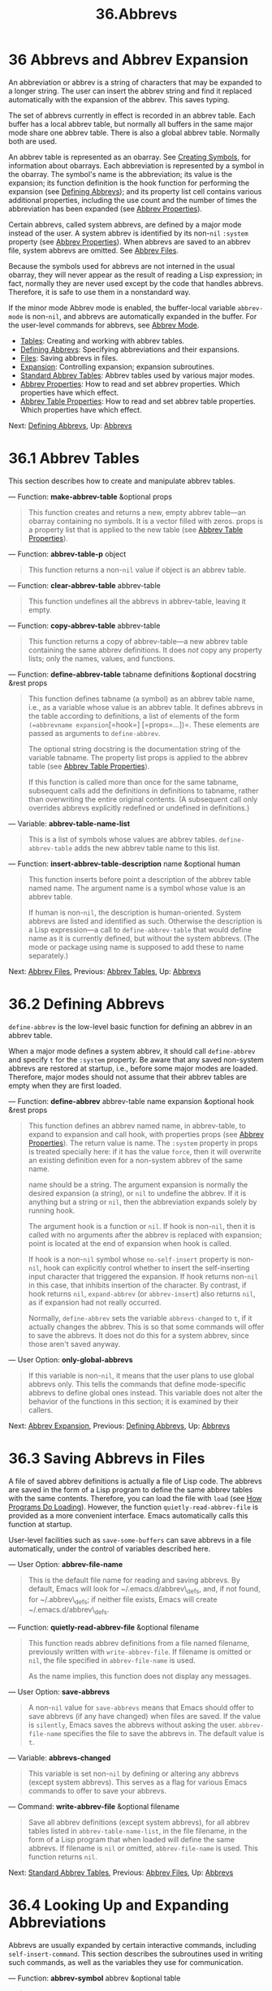 #+TITLE: 36.Abbrevs
* 36 Abbrevs and Abbrev Expansion
   :PROPERTIES:
   :CUSTOM_ID: abbrevs-and-abbrev-expansion
   :END:

An abbreviation or abbrev is a string of characters that may be expanded to a longer string. The user can insert the abbrev string and find it replaced automatically with the expansion of the abbrev. This saves typing.

The set of abbrevs currently in effect is recorded in an abbrev table. Each buffer has a local abbrev table, but normally all buffers in the same major mode share one abbrev table. There is also a global abbrev table. Normally both are used.

An abbrev table is represented as an obarray. See [[https://www.gnu.org/software/emacs/manual/html_mono/elisp.html#Creating-Symbols][Creating Symbols]], for information about obarrays. Each abbreviation is represented by a symbol in the obarray. The symbol's name is the abbreviation; its value is the expansion; its function definition is the hook function for performing the expansion (see [[https://www.gnu.org/software/emacs/manual/html_mono/elisp.html#Defining-Abbrevs][Defining Abbrevs]]); and its property list cell contains various additional properties, including the use count and the number of times the abbreviation has been expanded (see [[https://www.gnu.org/software/emacs/manual/html_mono/elisp.html#Abbrev-Properties][Abbrev Properties]]).

Certain abbrevs, called system abbrevs, are defined by a major mode instead of the user. A system abbrev is identified by its non-=nil= =:system= property (see [[https://www.gnu.org/software/emacs/manual/html_mono/elisp.html#Abbrev-Properties][Abbrev Properties]]). When abbrevs are saved to an abbrev file, system abbrevs are omitted. See [[https://www.gnu.org/software/emacs/manual/html_mono/elisp.html#Abbrev-Files][Abbrev Files]].

Because the symbols used for abbrevs are not interned in the usual obarray, they will never appear as the result of reading a Lisp expression; in fact, normally they are never used except by the code that handles abbrevs. Therefore, it is safe to use them in a nonstandard way.

If the minor mode Abbrev mode is enabled, the buffer-local variable =abbrev-mode= is non-=nil=, and abbrevs are automatically expanded in the buffer. For the user-level commands for abbrevs, see [[https://www.gnu.org/software/emacs/manual/html_mono/emacs.html#Abbrevs][Abbrev Mode]].

- [[https://www.gnu.org/software/emacs/manual/html_mono/elisp.html#Abbrev-Tables][Tables]]: Creating and working with abbrev tables.
- [[https://www.gnu.org/software/emacs/manual/html_mono/elisp.html#Defining-Abbrevs][Defining Abbrevs]]: Specifying abbreviations and their expansions.
- [[https://www.gnu.org/software/emacs/manual/html_mono/elisp.html#Abbrev-Files][Files]]: Saving abbrevs in files.
- [[https://www.gnu.org/software/emacs/manual/html_mono/elisp.html#Abbrev-Expansion][Expansion]]: Controlling expansion; expansion subroutines.
- [[https://www.gnu.org/software/emacs/manual/html_mono/elisp.html#Standard-Abbrev-Tables][Standard Abbrev Tables]]: Abbrev tables used by various major modes.
- [[https://www.gnu.org/software/emacs/manual/html_mono/elisp.html#Abbrev-Properties][Abbrev Properties]]: How to read and set abbrev properties. Which properties have which effect.
- [[https://www.gnu.org/software/emacs/manual/html_mono/elisp.html#Abbrev-Table-Properties][Abbrev Table Properties]]: How to read and set abbrev table properties. Which properties have which effect.

Next: [[https://www.gnu.org/software/emacs/manual/html_mono/elisp.html#Defining-Abbrevs][Defining Abbrevs]], Up: [[https://www.gnu.org/software/emacs/manual/html_mono/elisp.html#Abbrevs][Abbrevs]]
* 36.1 Abbrev Tables
    :PROPERTIES:
    :CUSTOM_ID: abbrev-tables
    :END:

This section describes how to create and manipulate abbrev tables.

--- Function: *make-abbrev-table* &optional props

#+BEGIN_QUOTE
  This function creates and returns a new, empty abbrev table---an obarray containing no symbols. It is a vector filled with zeros. props is a property list that is applied to the new table (see [[https://www.gnu.org/software/emacs/manual/html_mono/elisp.html#Abbrev-Table-Properties][Abbrev Table Properties]]).
#+END_QUOTE

--- Function: *abbrev-table-p* object

#+BEGIN_QUOTE
  This function returns a non-=nil= value if object is an abbrev table.
#+END_QUOTE

--- Function: *clear-abbrev-table* abbrev-table

#+BEGIN_QUOTE
  This function undefines all the abbrevs in abbrev-table, leaving it empty.
#+END_QUOTE

--- Function: *copy-abbrev-table* abbrev-table

#+BEGIN_QUOTE
  This function returns a copy of abbrev-table---a new abbrev table containing the same abbrev definitions. It does /not/ copy any property lists; only the names, values, and functions.
#+END_QUOTE

--- Function: *define-abbrev-table* tabname definitions &optional docstring &rest props

#+BEGIN_QUOTE
  This function defines tabname (a symbol) as an abbrev table name, i.e., as a variable whose value is an abbrev table. It defines abbrevs in the table according to definitions, a list of elements of the form =(=abbrevname expansion=[=hook=] [=props=...])=. These elements are passed as arguments to =define-abbrev=.

  The optional string docstring is the documentation string of the variable tabname. The property list props is applied to the abbrev table (see [[https://www.gnu.org/software/emacs/manual/html_mono/elisp.html#Abbrev-Table-Properties][Abbrev Table Properties]]).

  If this function is called more than once for the same tabname, subsequent calls add the definitions in definitions to tabname, rather than overwriting the entire original contents. (A subsequent call only overrides abbrevs explicitly redefined or undefined in definitions.)
#+END_QUOTE

--- Variable: *abbrev-table-name-list*

#+BEGIN_QUOTE
  This is a list of symbols whose values are abbrev tables. =define-abbrev-table= adds the new abbrev table name to this list.
#+END_QUOTE

--- Function: *insert-abbrev-table-description* name &optional human

#+BEGIN_QUOTE
  This function inserts before point a description of the abbrev table named name. The argument name is a symbol whose value is an abbrev table.

  If human is non-=nil=, the description is human-oriented. System abbrevs are listed and identified as such. Otherwise the description is a Lisp expression---a call to =define-abbrev-table= that would define name as it is currently defined, but without the system abbrevs. (The mode or package using name is supposed to add these to name separately.)
#+END_QUOTE

Next: [[https://www.gnu.org/software/emacs/manual/html_mono/elisp.html#Abbrev-Files][Abbrev Files]], Previous: [[https://www.gnu.org/software/emacs/manual/html_mono/elisp.html#Abbrev-Tables][Abbrev Tables]], Up: [[https://www.gnu.org/software/emacs/manual/html_mono/elisp.html#Abbrevs][Abbrevs]]
* 36.2 Defining Abbrevs
    :PROPERTIES:
    :CUSTOM_ID: defining-abbrevs
    :END:

=define-abbrev= is the low-level basic function for defining an abbrev in an abbrev table.

When a major mode defines a system abbrev, it should call =define-abbrev= and specify =t= for the =:system= property. Be aware that any saved non-system abbrevs are restored at startup, i.e., before some major modes are loaded. Therefore, major modes should not assume that their abbrev tables are empty when they are first loaded.

--- Function: *define-abbrev* abbrev-table name expansion &optional hook &rest props

#+BEGIN_QUOTE
  This function defines an abbrev named name, in abbrev-table, to expand to expansion and call hook, with properties props (see [[https://www.gnu.org/software/emacs/manual/html_mono/elisp.html#Abbrev-Properties][Abbrev Properties]]). The return value is name. The =:system= property in props is treated specially here: if it has the value =force=, then it will overwrite an existing definition even for a non-system abbrev of the same name.

  name should be a string. The argument expansion is normally the desired expansion (a string), or =nil= to undefine the abbrev. If it is anything but a string or =nil=, then the abbreviation expands solely by running hook.

  The argument hook is a function or =nil=. If hook is non-=nil=, then it is called with no arguments after the abbrev is replaced with expansion; point is located at the end of expansion when hook is called.

  If hook is a non-=nil= symbol whose =no-self-insert= property is non-=nil=, hook can explicitly control whether to insert the self-inserting input character that triggered the expansion. If hook returns non-=nil= in this case, that inhibits insertion of the character. By contrast, if hook returns =nil=, =expand-abbrev= (or =abbrev-insert=) also returns =nil=, as if expansion had not really occurred.

  Normally, =define-abbrev= sets the variable =abbrevs-changed= to =t=, if it actually changes the abbrev. This is so that some commands will offer to save the abbrevs. It does not do this for a system abbrev, since those aren't saved anyway.
#+END_QUOTE

--- User Option: *only-global-abbrevs*

#+BEGIN_QUOTE
  If this variable is non-=nil=, it means that the user plans to use global abbrevs only. This tells the commands that define mode-specific abbrevs to define global ones instead. This variable does not alter the behavior of the functions in this section; it is examined by their callers.
#+END_QUOTE

Next: [[https://www.gnu.org/software/emacs/manual/html_mono/elisp.html#Abbrev-Expansion][Abbrev Expansion]], Previous: [[https://www.gnu.org/software/emacs/manual/html_mono/elisp.html#Defining-Abbrevs][Defining Abbrevs]], Up: [[https://www.gnu.org/software/emacs/manual/html_mono/elisp.html#Abbrevs][Abbrevs]]
* 36.3 Saving Abbrevs in Files
    :PROPERTIES:
    :CUSTOM_ID: saving-abbrevs-in-files
    :END:

A file of saved abbrev definitions is actually a file of Lisp code. The abbrevs are saved in the form of a Lisp program to define the same abbrev tables with the same contents. Therefore, you can load the file with =load= (see [[https://www.gnu.org/software/emacs/manual/html_mono/elisp.html#How-Programs-Do-Loading][How Programs Do Loading]]). However, the function =quietly-read-abbrev-file= is provided as a more convenient interface. Emacs automatically calls this function at startup.

User-level facilities such as =save-some-buffers= can save abbrevs in a file automatically, under the control of variables described here.

--- User Option: *abbrev-file-name*

#+BEGIN_QUOTE
  This is the default file name for reading and saving abbrevs. By default, Emacs will look for ~/.emacs.d/abbrev\_defs, and, if not found, for ~/.abbrev\_defs; if neither file exists, Emacs will create ~/.emacs.d/abbrev\_defs.
#+END_QUOTE

--- Function: *quietly-read-abbrev-file* &optional filename

#+BEGIN_QUOTE
  This function reads abbrev definitions from a file named filename, previously written with =write-abbrev-file=. If filename is omitted or =nil=, the file specified in =abbrev-file-name= is used.

  As the name implies, this function does not display any messages.
#+END_QUOTE

--- User Option: *save-abbrevs*

#+BEGIN_QUOTE
  A non-=nil= value for =save-abbrevs= means that Emacs should offer to save abbrevs (if any have changed) when files are saved. If the value is =silently=, Emacs saves the abbrevs without asking the user. =abbrev-file-name= specifies the file to save the abbrevs in. The default value is =t=.
#+END_QUOTE

--- Variable: *abbrevs-changed*

#+BEGIN_QUOTE
  This variable is set non-=nil= by defining or altering any abbrevs (except system abbrevs). This serves as a flag for various Emacs commands to offer to save your abbrevs.
#+END_QUOTE

--- Command: *write-abbrev-file* &optional filename

#+BEGIN_QUOTE
  Save all abbrev definitions (except system abbrevs), for all abbrev tables listed in =abbrev-table-name-list=, in the file filename, in the form of a Lisp program that when loaded will define the same abbrevs. If filename is =nil= or omitted, =abbrev-file-name= is used. This function returns =nil=.
#+END_QUOTE

Next: [[https://www.gnu.org/software/emacs/manual/html_mono/elisp.html#Standard-Abbrev-Tables][Standard Abbrev Tables]], Previous: [[https://www.gnu.org/software/emacs/manual/html_mono/elisp.html#Abbrev-Files][Abbrev Files]], Up: [[https://www.gnu.org/software/emacs/manual/html_mono/elisp.html#Abbrevs][Abbrevs]]
* 36.4 Looking Up and Expanding Abbreviations
    :PROPERTIES:
    :CUSTOM_ID: looking-up-and-expanding-abbreviations
    :END:

Abbrevs are usually expanded by certain interactive commands, including =self-insert-command=. This section describes the subroutines used in writing such commands, as well as the variables they use for communication.

--- Function: *abbrev-symbol* abbrev &optional table

#+BEGIN_QUOTE
  This function returns the symbol representing the abbrev named abbrev. It returns =nil= if that abbrev is not defined. The optional second argument table is the abbrev table in which to look it up. If table is =nil=, this function tries first the current buffer's local abbrev table, and second the global abbrev table.
#+END_QUOTE

--- Function: *abbrev-expansion* abbrev &optional table

#+BEGIN_QUOTE
  This function returns the string that abbrev would expand into (as defined by the abbrev tables used for the current buffer). It returns =nil= if abbrev is not a valid abbrev. The optional argument table specifies the abbrev table to use, as in =abbrev-symbol=.
#+END_QUOTE

--- Command: *expand-abbrev*

#+BEGIN_QUOTE
  This command expands the abbrev before point, if any. If point does not follow an abbrev, this command does nothing. To do the expansion, it calls the function that is the value of the =abbrev-expand-function= variable, with no arguments, and returns whatever that function does.

  The default expansion function returns the abbrev symbol if it did expansion, and =nil= otherwise. If the abbrev symbol has a hook function that is a symbol whose =no-self-insert= property is non-=nil=, and if the hook function returns =nil= as its value, then the default expansion function returns =nil=, even though expansion did occur.
#+END_QUOTE

--- Function: *abbrev-insert* abbrev &optional name start end

#+BEGIN_QUOTE
  This function inserts the abbrev expansion of =abbrev=, replacing the text between =start= and =end=. If =start= is omitted, it defaults to point. =name=, if non-=nil=, should be the name by which this abbrev was found (a string); it is used to figure out whether to adjust the capitalization of the expansion. The function returns =abbrev= if the abbrev was successfully inserted, otherwise it returns =nil=.
#+END_QUOTE

--- Command: *abbrev-prefix-mark* &optional arg

#+BEGIN_QUOTE
  This command marks the current location of point as the beginning of an abbrev. The next call to =expand-abbrev= will use the text from here to point (where it is then) as the abbrev to expand, rather than using the previous word as usual.

  First, this command expands any abbrev before point, unless arg is non-=nil=. (Interactively, arg is the prefix argument.) Then it inserts a hyphen before point, to indicate the start of the next abbrev to be expanded. The actual expansion removes the hyphen.
#+END_QUOTE

--- User Option: *abbrev-all-caps*

#+BEGIN_QUOTE
  When this is set non-=nil=, an abbrev entered entirely in upper case is expanded using all upper case. Otherwise, an abbrev entered entirely in upper case is expanded by capitalizing each word of the expansion.
#+END_QUOTE

--- Variable: *abbrev-start-location*

#+BEGIN_QUOTE
  The value of this variable is a buffer position (an integer or a marker) for =expand-abbrev= to use as the start of the next abbrev to be expanded. The value can also be =nil=, which means to use the word before point instead. =abbrev-start-location= is set to =nil= each time =expand-abbrev= is called. This variable is also set by =abbrev-prefix-mark=.
#+END_QUOTE

--- Variable: *abbrev-start-location-buffer*

#+BEGIN_QUOTE
  The value of this variable is the buffer for which =abbrev-start-location= has been set. Trying to expand an abbrev in any other buffer clears =abbrev-start-location=. This variable is set by =abbrev-prefix-mark=.
#+END_QUOTE

--- Variable: *last-abbrev*

#+BEGIN_QUOTE
  This is the =abbrev-symbol= of the most recent abbrev expanded. This information is left by =expand-abbrev= for the sake of the =unexpand-abbrev= command (see [[https://www.gnu.org/software/emacs/manual/html_mono/emacs.html#Expanding-Abbrevs][Expanding Abbrevs]]).
#+END_QUOTE

--- Variable: *last-abbrev-location*

#+BEGIN_QUOTE
  This is the location of the most recent abbrev expanded. This contains information left by =expand-abbrev= for the sake of the =unexpand-abbrev= command.
#+END_QUOTE

--- Variable: *last-abbrev-text*

#+BEGIN_QUOTE
  This is the exact expansion text of the most recent abbrev expanded, after case conversion (if any). Its value is =nil= if the abbrev has already been unexpanded. This contains information left by =expand-abbrev= for the sake of the =unexpand-abbrev= command.
#+END_QUOTE

--- Variable: *abbrev-expand-function*

#+BEGIN_QUOTE
  The value of this variable is a function that =expand-abbrev= will call with no arguments to do the expansion. The function can do anything it wants before and after performing the expansion. It should return the abbrev symbol if expansion took place.
#+END_QUOTE

The following sample code shows a simple use of =abbrev-expand-function=. It assumes that =foo-mode= is a mode for editing certain files in which lines that start with '#' are comments. You want to use Text mode abbrevs for those lines. The regular local abbrev table, =foo-mode-abbrev-table= is appropriate for all other lines. See [[https://www.gnu.org/software/emacs/manual/html_mono/elisp.html#Standard-Abbrev-Tables][Standard Abbrev Tables]], for the definitions of =local-abbrev-table= and =text-mode-abbrev-table=. See [[https://www.gnu.org/software/emacs/manual/html_mono/elisp.html#Advising-Functions][Advising Functions]], for details of =add-function=.

#+BEGIN_EXAMPLE
         (defun foo-mode-abbrev-expand-function (expand)
           (if (not (save-excursion (forward-line 0) (eq (char-after) ?#)))
               ;; Performs normal expansion.
               (funcall expand)
             ;; We're inside a comment: use the text-mode abbrevs.
             (let ((local-abbrev-table text-mode-abbrev-table))
               (funcall expand))))

         (add-hook 'foo-mode-hook
                   #'(lambda ()
                       (add-function :around (local 'abbrev-expand-function)
                                     #'foo-mode-abbrev-expand-function)))
#+END_EXAMPLE

Next: [[https://www.gnu.org/software/emacs/manual/html_mono/elisp.html#Abbrev-Properties][Abbrev Properties]], Previous: [[https://www.gnu.org/software/emacs/manual/html_mono/elisp.html#Abbrev-Expansion][Abbrev Expansion]], Up: [[https://www.gnu.org/software/emacs/manual/html_mono/elisp.html#Abbrevs][Abbrevs]]
* 36.5 Standard Abbrev Tables
    :PROPERTIES:
    :CUSTOM_ID: standard-abbrev-tables
    :END:

Here we list the variables that hold the abbrev tables for the preloaded major modes of Emacs.

--- Variable: *global-abbrev-table*

#+BEGIN_QUOTE
  This is the abbrev table for mode-independent abbrevs. The abbrevs defined in it apply to all buffers. Each buffer may also have a local abbrev table, whose abbrev definitions take precedence over those in the global table.
#+END_QUOTE

--- Variable: *local-abbrev-table*

#+BEGIN_QUOTE
  The value of this buffer-local variable is the (mode-specific) abbreviation table of the current buffer. It can also be a list of such tables.
#+END_QUOTE

--- Variable: *abbrev-minor-mode-table-alist*

#+BEGIN_QUOTE
  The value of this variable is a list of elements of the form =(=mode=.=abbrev-table=)= where mode is the name of a variable: if the variable is bound to a non-=nil= value, then the abbrev-table is active, otherwise it is ignored. abbrev-table can also be a list of abbrev tables.
#+END_QUOTE

--- Variable: *fundamental-mode-abbrev-table*

#+BEGIN_QUOTE
  This is the local abbrev table used in Fundamental mode; in other words, it is the local abbrev table in all buffers in Fundamental mode.
#+END_QUOTE

--- Variable: *text-mode-abbrev-table*

#+BEGIN_QUOTE
  This is the local abbrev table used in Text mode.
#+END_QUOTE

--- Variable: *lisp-mode-abbrev-table*

#+BEGIN_QUOTE
  This is the local abbrev table used in Lisp mode. It is the parent of the local abbrev table used in Emacs Lisp mode. See [[https://www.gnu.org/software/emacs/manual/html_mono/elisp.html#Abbrev-Table-Properties][Abbrev Table Properties]].
#+END_QUOTE

Next: [[https://www.gnu.org/software/emacs/manual/html_mono/elisp.html#Abbrev-Table-Properties][Abbrev Table Properties]], Previous: [[https://www.gnu.org/software/emacs/manual/html_mono/elisp.html#Standard-Abbrev-Tables][Standard Abbrev Tables]], Up: [[https://www.gnu.org/software/emacs/manual/html_mono/elisp.html#Abbrevs][Abbrevs]]
* 36.6 Abbrev Properties
    :PROPERTIES:
    :CUSTOM_ID: abbrev-properties
    :END:

Abbrevs have properties, some of which influence the way they work. You can provide them as arguments to =define-abbrev=, and manipulate them with the following functions:

--- Function: *abbrev-put* abbrev prop val

#+BEGIN_QUOTE
  Set the property prop of abbrev to value val.
#+END_QUOTE

--- Function: *abbrev-get* abbrev prop

#+BEGIN_QUOTE
  Return the property prop of abbrev, or =nil= if the abbrev has no such property.
#+END_QUOTE

The following properties have special meanings:

- =:count=

  This property counts the number of times the abbrev has been expanded. If not explicitly set, it is initialized to 0 by =define-abbrev=.

- =:system=

  If non-=nil=, this property marks the abbrev as a system abbrev. Such abbrevs are not saved (see [[https://www.gnu.org/software/emacs/manual/html_mono/elisp.html#Abbrev-Files][Abbrev Files]]).

- =:enable-function=

  If non-=nil=, this property should be a function of no arguments which returns =nil= if the abbrev should not be used and =t= otherwise.

- =:case-fixed=

  If non-=nil=, this property indicates that the case of the abbrev's name is significant and should only match a text with the same pattern of capitalization. It also disables the code that modifies the capitalization of the expansion.

Previous: [[https://www.gnu.org/software/emacs/manual/html_mono/elisp.html#Abbrev-Properties][Abbrev Properties]], Up: [[https://www.gnu.org/software/emacs/manual/html_mono/elisp.html#Abbrevs][Abbrevs]]
* 36.7 Abbrev Table Properties
    :PROPERTIES:
    :CUSTOM_ID: abbrev-table-properties
    :END:

Like abbrevs, abbrev tables have properties, some of which influence the way they work. You can provide them as arguments to =define-abbrev-table=, and manipulate them with the functions:

--- Function: *abbrev-table-put* table prop val

#+BEGIN_QUOTE
  Set the property prop of abbrev table table to value val.
#+END_QUOTE

--- Function: *abbrev-table-get* table prop

#+BEGIN_QUOTE
  Return the property prop of abbrev table table, or =nil= if table has no such property.
#+END_QUOTE

The following properties have special meaning:

- =:enable-function=

  This is like the =:enable-function= abbrev property except that it applies to all abbrevs in the table. It is used before even trying to find the abbrev before point, so it can dynamically modify the abbrev table.

- =:case-fixed=

  This is like the =:case-fixed= abbrev property except that it applies to all abbrevs in the table.

- =:regexp=

  If non-=nil=, this property is a regular expression that indicates how to extract the name of the abbrev before point, before looking it up in the table. When the regular expression matches before point, the abbrev name is expected to be in submatch 1. If this property is =nil=, the default is to use =backward-word= and =forward-word= to find the name. This property allows the use of abbrevs whose name contains characters of non-word syntax.

- =:parents=

  This property holds a list of tables from which to inherit other abbrevs.

- =:abbrev-table-modiff=

  This property holds a counter incremented each time a new abbrev is added to the table.

Next: [[https://www.gnu.org/software/emacs/manual/html_mono/elisp.html#Processes][Processes]], Previous: [[https://www.gnu.org/software/emacs/manual/html_mono/elisp.html#Abbrevs][Abbrevs]], Up: [[https://www.gnu.org/software/emacs/manual/html_mono/elisp.html#Top][Top]]
